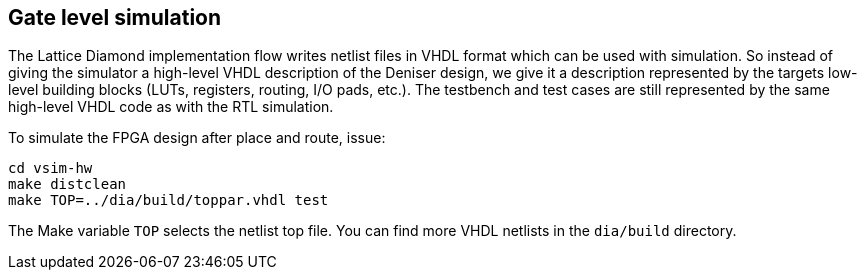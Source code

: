 == Gate level simulation

The Lattice Diamond implementation flow writes netlist files in
VHDL format which can be used with simulation.
So instead of giving the simulator a high-level VHDL description
of the Deniser design, we give it a description represented by
the targets low-level building blocks (LUTs, registers, routing,
I/O pads, etc.).
The testbench and test cases are still represented by the
same high-level VHDL code as with the RTL simulation.

To simulate the FPGA design after place and route, issue:

  cd vsim-hw
  make distclean
  make TOP=../dia/build/toppar.vhdl test

The Make variable `TOP` selects the netlist top file.
You can find more VHDL netlists in the `dia/build` directory.

